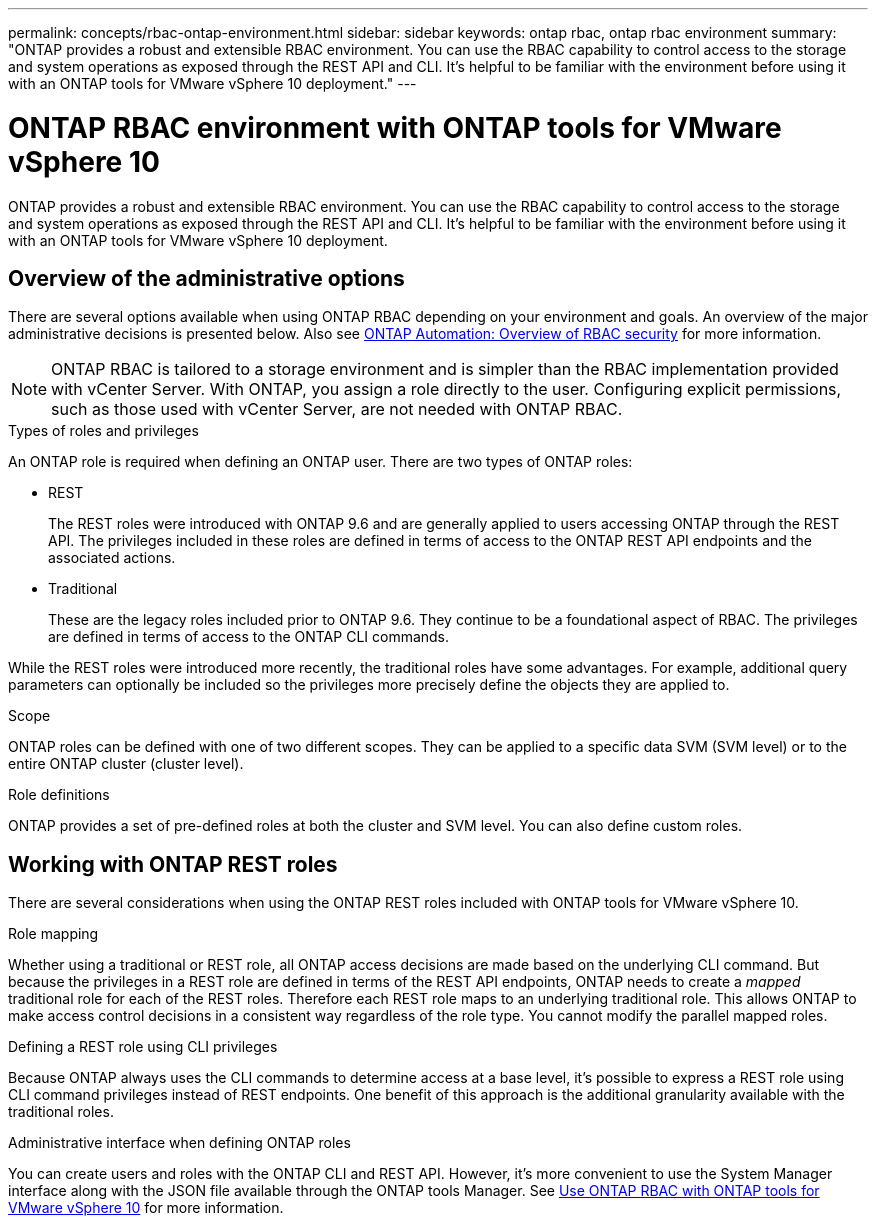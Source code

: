 ---
permalink: concepts/rbac-ontap-environment.html
sidebar: sidebar
keywords: ontap rbac, ontap rbac environment
summary: "ONTAP provides a robust and extensible RBAC environment. You can use the RBAC capability to control access to the storage and system operations as exposed through the REST API and CLI. It's helpful to be familiar with the environment before using it with an ONTAP tools for VMware vSphere 10 deployment."
---

= ONTAP RBAC environment with ONTAP tools for VMware vSphere 10
:hardbreaks:
:nofooter:
:icons: font
:linkattrs:
:imagesdir: ../media/

[.lead]
ONTAP provides a robust and extensible RBAC environment. You can use the RBAC capability to control access to the storage and system operations as exposed through the REST API and CLI. It's helpful to be familiar with the environment before using it with an ONTAP tools for VMware vSphere 10 deployment.

== Overview of the administrative options

There are several options available when using ONTAP RBAC depending on your environment and goals. An overview of the major administrative decisions is presented below. Also see https://docs.netapp.com/us-en/ontap-automation/rest/rbac_overview.html[ONTAP Automation: Overview of RBAC security^] for more information.

[NOTE]
ONTAP RBAC is tailored to a storage environment and is simpler than the RBAC implementation provided with vCenter Server. With ONTAP, you assign a role directly to the user. Configuring explicit permissions, such as those used with vCenter Server, are not needed with ONTAP RBAC.

.Types of roles and privileges

An ONTAP role is required when defining an ONTAP user. There are two types of ONTAP roles:

* REST
+
The REST roles were introduced with ONTAP 9.6 and are generally applied to users accessing ONTAP through the REST API. The privileges included in these roles are defined in terms of access to the ONTAP REST API endpoints and the associated actions.

* Traditional
+
These are the legacy roles included prior to ONTAP 9.6. They continue to be a foundational aspect of RBAC. The privileges are defined in terms of access to the ONTAP CLI commands.

While the REST roles were introduced more recently, the traditional roles have some advantages. For example, additional query parameters can optionally be included so the privileges more precisely define the objects they are applied to.

.Scope

ONTAP roles can be defined with one of two different scopes. They can be applied to a specific data SVM (SVM level) or to the entire ONTAP cluster (cluster level).

.Role definitions

ONTAP provides a set of pre-defined roles at both the cluster and SVM level. You can also define custom roles.

== Working with ONTAP REST roles

There are several considerations when using the ONTAP REST roles included with ONTAP tools for VMware vSphere 10.

.Role mapping

Whether using a traditional or REST role, all ONTAP access decisions are made based on the underlying CLI command. But because the privileges in a REST role are defined in terms of the REST API endpoints, ONTAP needs to create a _mapped_ traditional role for each of the REST roles. Therefore each REST role maps to an underlying traditional role. This allows ONTAP to make access control decisions in a consistent way regardless of the role type. You cannot modify the parallel mapped roles.

.Defining a REST role using CLI privileges

Because ONTAP always uses the CLI commands to determine access at a base level, it's possible to express a REST role using CLI command privileges instead of REST endpoints. One benefit of this approach is the additional granularity available with the traditional roles.

.Administrative interface when defining ONTAP roles

You can create users and roles with the ONTAP CLI and REST API. However, it's more convenient to use the System Manager interface along with the JSON file available through the ONTAP tools Manager. See link:../concepts/rbac-ontap-use.html[Use ONTAP RBAC with ONTAP tools for VMware vSphere 10] for more information.

// Jan 28 2025 - OTVDOC-179
